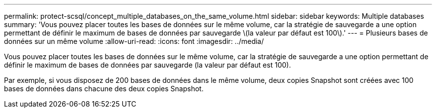 ---
permalink: protect-scsql/concept_multiple_databases_on_the_same_volume.html 
sidebar: sidebar 
keywords: Multiple databases 
summary: 'Vous pouvez placer toutes les bases de données sur le même volume, car la stratégie de sauvegarde a une option permettant de définir le maximum de bases de données par sauvegarde \(la valeur par défaut est 100\).' 
---
= Plusieurs bases de données sur un même volume
:allow-uri-read: 
:icons: font
:imagesdir: ../media/


[role="lead"]
Vous pouvez placer toutes les bases de données sur le même volume, car la stratégie de sauvegarde a une option permettant de définir le maximum de bases de données par sauvegarde (la valeur par défaut est 100).

Par exemple, si vous disposez de 200 bases de données dans le même volume, deux copies Snapshot sont créées avec 100 bases de données dans chacune des deux copies Snapshot.
